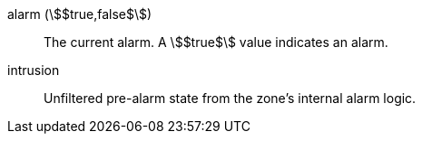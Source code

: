 alarm (stem:[$true,false$]):: The current alarm. A stem:[$true$] value indicates an alarm.
intrusion:: Unfiltered pre-alarm state from the zone's internal alarm logic.